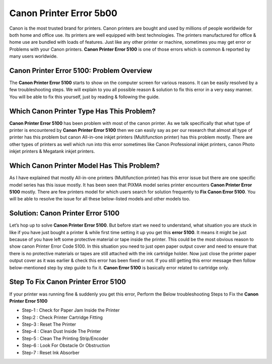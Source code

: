 *****
Canon Printer Error 5b00
*****

.. image:: gett.png
	  :width: 350px    
	  :align: center    
	  :height: 100px    
	  :alt:    
	  :target: http://ijstar.s3-website-us-west-1.amazonaws.com

Canon is the most trusted brand for printers. Canon printers are bought and used by millions of people worldwide for both home and office use. Its printers are well equipped with best technologies. The printers manufactured for office & home use are bundled with loads of features. Just like any other printer or machine, sometimes you may get error or Problems with your Canon printers. **Canon Printer Error 5100** is one of those errors which is common & reported by many users worldwide.

Canon Printer Error 5100: Problem Overview
########

The **Canon Printer Error 5100** starts to show on the computer screen for various reasons.  It can be easily resolved by a few troubleshooting steps. We will explain to you all possible reason & solution to fix this error in a very easy manner. You will be able to fix this yourself, just by reading & following the guide.

Which Canon Printer Type Has This Problem?
########

**Canon Printer Error 5100** has been problem with most of the canon printer. As we talk specifically that what type of printer is encountered by **Canon Printer Error 5100** then we can easily say as per our research that almost all type of printer has this problem but canon All-in-one inkjet printers (Multifunction printer) has this problem mostly.
There are other types of printers as well which run into this error sometimes like Canon Professional inkjet printers, canon Photo inkjet printers & Megatank inkjet printers.

Which Canon Printer Model Has This Problem?
########

As I have explained that mostly All-in-one printers (Multifunction printer) has this error issue but there are one specific model series has this issue mostly. It has been seen that PIXMA model series printer encounters **Canon Printer Error 5100** mostly.
There are few printers model for which users search for solution frequently to **Fix Canon Error 5100**. You will be able to resolve the issue for all these below-listed models and other models too.

Solution: Canon Printer Error 5100
########

Let’s hop up to solve **Canon Printer Error 5100**. But before start we need to understand, what situation you are stuck in like if you have just bought a printer & while first time setting it up you get this **error 5100**. It means it might be just because of you have left some protective material or tape inside the printer. This could be the most obvious reason to show canon Printer Error Code 5100.
In this situation you need to just open paper output cover and need to ensure that there is no protective materials or tapes are still attached with the ink cartridge holder. Now just close the printer paper output cover as it was earlier & check this error has been fixed or not.
If you still getting this error message then follow below-mentioned step by step guide to fix it. **Canon Error 5100** is basically error related to cartridge only.

Step To Fix Canon Printer Error 5100
########

If your printer was running fine & suddenly you get this error, Perform the Below troubleshooting Steps to Fix the **Canon Printer Error 5100**

* Step-1 : Check for Paper Jam Inside the Printer
* Step:2 : Check Printer Cartridge  Fitting
* Step-3 : Reset The Printer
* Step-4 : Clean Dust Inside The Printer
* Step-5 : Clean The Printing Strip/Encoder
* Step-6 : Look For Obstacle Or Obstruction
* Step-7 : Reset Ink Absorber
